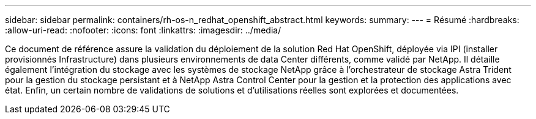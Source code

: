 ---
sidebar: sidebar 
permalink: containers/rh-os-n_redhat_openshift_abstract.html 
keywords:  
summary:  
---
= Résumé
:hardbreaks:
:allow-uri-read: 
:nofooter: 
:icons: font
:linkattrs: 
:imagesdir: ../media/


[role="lead"]
Ce document de référence assure la validation du déploiement de la solution Red Hat OpenShift, déployée via IPI (installer provisionnés Infrastructure) dans plusieurs environnements de data Center différents, comme validé par NetApp. Il détaille également l'intégration du stockage avec les systèmes de stockage NetApp grâce à l'orchestrateur de stockage Astra Trident pour la gestion du stockage persistant et à NetApp Astra Control Center pour la gestion et la protection des applications avec état. Enfin, un certain nombre de validations de solutions et d'utilisations réelles sont explorées et documentées.

